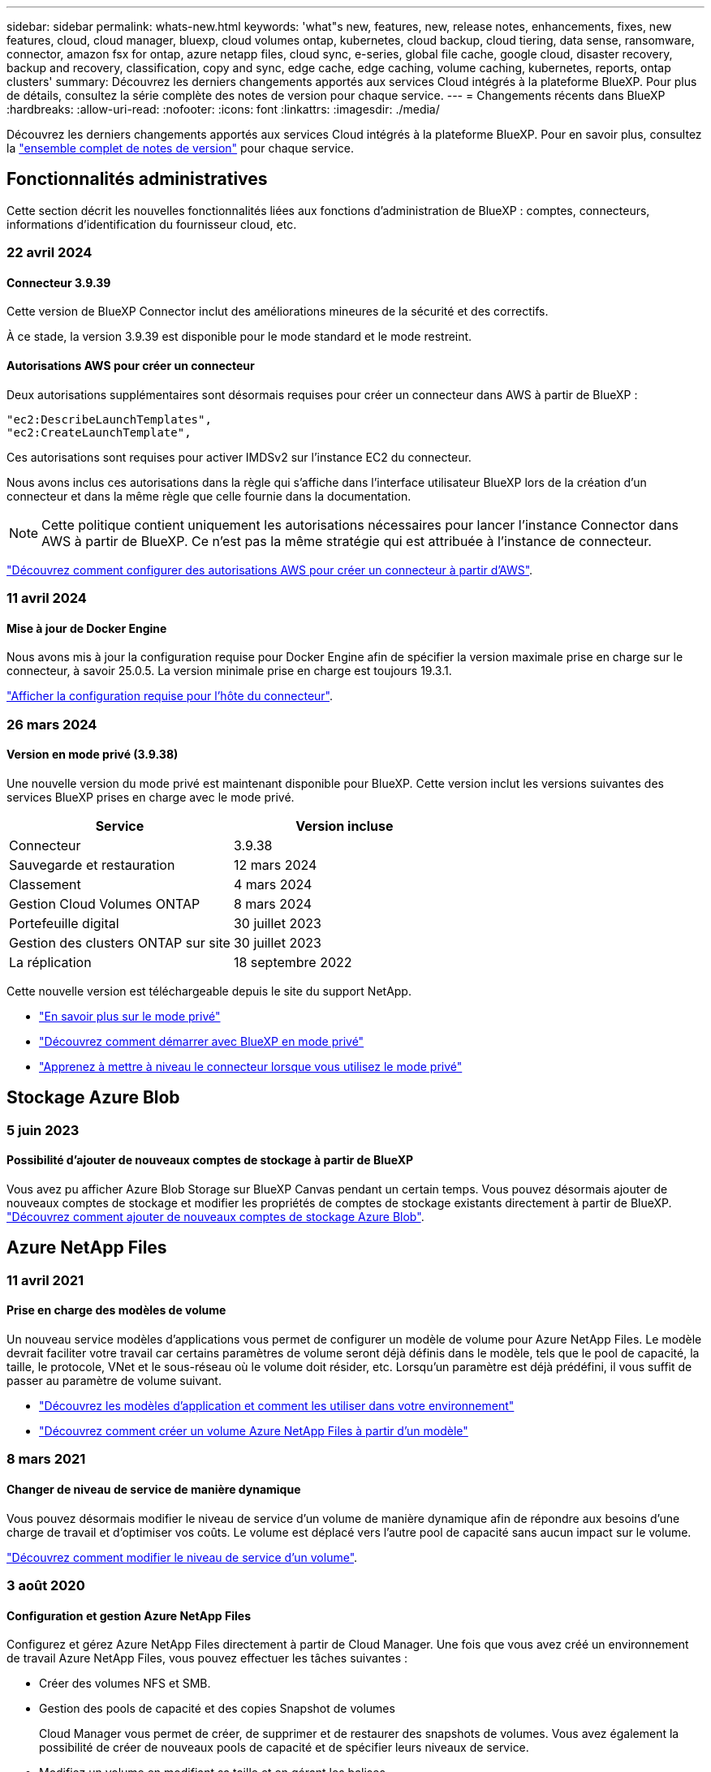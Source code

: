 ---
sidebar: sidebar 
permalink: whats-new.html 
keywords: 'what"s new, features, new, release notes, enhancements, fixes, new features, cloud, cloud manager, bluexp, cloud volumes ontap, kubernetes, cloud backup, cloud tiering, data sense, ransomware, connector, amazon fsx for ontap, azure netapp files, cloud sync, e-series, global file cache, google cloud, disaster recovery, backup and recovery, classification, copy and sync, edge cache, edge caching, volume caching, kubernetes, reports, ontap clusters' 
summary: Découvrez les derniers changements apportés aux services Cloud intégrés à la plateforme BlueXP. Pour plus de détails, consultez la série complète des notes de version pour chaque service. 
---
= Changements récents dans BlueXP
:hardbreaks:
:allow-uri-read: 
:nofooter: 
:icons: font
:linkattrs: 
:imagesdir: ./media/


[role="lead"]
Découvrez les derniers changements apportés aux services Cloud intégrés à la plateforme BlueXP. Pour en savoir plus, consultez la link:release-notes-index.html["ensemble complet de notes de version"] pour chaque service.



== Fonctionnalités administratives

Cette section décrit les nouvelles fonctionnalités liées aux fonctions d'administration de BlueXP : comptes, connecteurs, informations d'identification du fournisseur cloud, etc.



=== 22 avril 2024



==== Connecteur 3.9.39

Cette version de BlueXP Connector inclut des améliorations mineures de la sécurité et des correctifs.

À ce stade, la version 3.9.39 est disponible pour le mode standard et le mode restreint.



==== Autorisations AWS pour créer un connecteur

Deux autorisations supplémentaires sont désormais requises pour créer un connecteur dans AWS à partir de BlueXP :

[source, json]
----
"ec2:DescribeLaunchTemplates",
"ec2:CreateLaunchTemplate",
----
Ces autorisations sont requises pour activer IMDSv2 sur l'instance EC2 du connecteur.

Nous avons inclus ces autorisations dans la règle qui s'affiche dans l'interface utilisateur BlueXP lors de la création d'un connecteur et dans la même règle que celle fournie dans la documentation.


NOTE: Cette politique contient uniquement les autorisations nécessaires pour lancer l'instance Connector dans AWS à partir de BlueXP. Ce n'est pas la même stratégie qui est attribuée à l'instance de connecteur.

https://docs.netapp.com/us-en/bluexp-setup-admin/task-install-connector-aws-bluexp.html#step-2-set-up-aws-permissions["Découvrez comment configurer des autorisations AWS pour créer un connecteur à partir d'AWS"].



=== 11 avril 2024



==== Mise à jour de Docker Engine

Nous avons mis à jour la configuration requise pour Docker Engine afin de spécifier la version maximale prise en charge sur le connecteur, à savoir 25.0.5. La version minimale prise en charge est toujours 19.3.1.

https://docs.netapp.com/us-en/bluexp-setup-admin/task-install-connector-on-prem.html#step-1-review-host-requirements["Afficher la configuration requise pour l'hôte du connecteur"].



=== 26 mars 2024



==== Version en mode privé (3.9.38)

Une nouvelle version du mode privé est maintenant disponible pour BlueXP. Cette version inclut les versions suivantes des services BlueXP prises en charge avec le mode privé.

[cols="2*"]
|===
| Service | Version incluse 


| Connecteur | 3.9.38 


| Sauvegarde et restauration | 12 mars 2024 


| Classement | 4 mars 2024 


| Gestion Cloud Volumes ONTAP | 8 mars 2024 


| Portefeuille digital | 30 juillet 2023 


| Gestion des clusters ONTAP sur site | 30 juillet 2023 


| La réplication | 18 septembre 2022 
|===
Cette nouvelle version est téléchargeable depuis le site du support NetApp.

* https://docs.netapp.com/us-en/bluexp-setup-admin/concept-modes.html["En savoir plus sur le mode privé"]
* https://docs.netapp.com/us-en/bluexp-setup-admin/task-quick-start-private-mode.html["Découvrez comment démarrer avec BlueXP en mode privé"]
* https://docs.netapp.com/us-en/bluexp-setup-admin/task-managing-connectors.html#upgrade-the-connector-when-using-private-mode["Apprenez à mettre à niveau le connecteur lorsque vous utilisez le mode privé"]




== Stockage Azure Blob



=== 5 juin 2023



==== Possibilité d'ajouter de nouveaux comptes de stockage à partir de BlueXP

Vous avez pu afficher Azure Blob Storage sur BlueXP Canvas pendant un certain temps. Vous pouvez désormais ajouter de nouveaux comptes de stockage et modifier les propriétés de comptes de stockage existants directement à partir de BlueXP. https://docs.netapp.com/us-en/bluexp-blob-storage/task-add-blob-storage.html["Découvrez comment ajouter de nouveaux comptes de stockage Azure Blob"^].



== Azure NetApp Files



=== 11 avril 2021



==== Prise en charge des modèles de volume

Un nouveau service modèles d'applications vous permet de configurer un modèle de volume pour Azure NetApp Files. Le modèle devrait faciliter votre travail car certains paramètres de volume seront déjà définis dans le modèle, tels que le pool de capacité, la taille, le protocole, VNet et le sous-réseau où le volume doit résider, etc. Lorsqu'un paramètre est déjà prédéfini, il vous suffit de passer au paramètre de volume suivant.

* https://docs.netapp.com/us-en/bluexp-remediation/concept-resource-templates.html["Découvrez les modèles d'application et comment les utiliser dans votre environnement"^]
* https://docs.netapp.com/us-en/bluexp-azure-netapp-files/task-create-volumes.html["Découvrez comment créer un volume Azure NetApp Files à partir d'un modèle"]




=== 8 mars 2021



==== Changer de niveau de service de manière dynamique

Vous pouvez désormais modifier le niveau de service d'un volume de manière dynamique afin de répondre aux besoins d'une charge de travail et d'optimiser vos coûts. Le volume est déplacé vers l'autre pool de capacité sans aucun impact sur le volume.

https://docs.netapp.com/us-en/bluexp-azure-netapp-files/task-manage-volumes.html#change-the-volumes-service-level["Découvrez comment modifier le niveau de service d'un volume"].



=== 3 août 2020



==== Configuration et gestion Azure NetApp Files

Configurez et gérez Azure NetApp Files directement à partir de Cloud Manager. Une fois que vous avez créé un environnement de travail Azure NetApp Files, vous pouvez effectuer les tâches suivantes :

* Créer des volumes NFS et SMB.
* Gestion des pools de capacité et des copies Snapshot de volumes
+
Cloud Manager vous permet de créer, de supprimer et de restaurer des snapshots de volumes. Vous avez également la possibilité de créer de nouveaux pools de capacité et de spécifier leurs niveaux de service.

* Modifiez un volume en modifiant sa taille et en gérant les balises.


La possibilité de créer et de gérer Azure NetApp Files directement à partir de Cloud Manager remplace la fonctionnalité précédente de migration de données.



== Amazon FSX pour ONTAP



=== 30 juillet 2023

Les clients peuvent désormais créer des systèmes de fichiers Amazon FSX pour NetApp ONTAP dans trois nouvelles régions AWS : Europe (Zurich), Europe (Espagne) et Asie-Pacifique (Hyderabad).

Reportez-vous à la section link:https://aws.amazon.com/about-aws/whats-new/2023/04/amazon-fsx-netapp-ontap-three-regions/#:~:text=Customers%20can%20now%20create%20Amazon,file%20systems%20in%20the%20cloud["Amazon FSX pour NetApp ONTAP est désormais disponible dans trois régions supplémentaires"^] pour en savoir plus.



=== 02 juillet 2023

* C'est possible maintenant link:https://docs.netapp.com/us-en/cloud-manager-fsx-ontap/use/task-add-fsx-svm.html["Ajout d'une VM de stockage"] Au système de fichiers Amazon FSX pour NetApp ONTAP à l'aide de BlueXP.
* L'onglet **Mes possibilités** est maintenant **mon patrimoine**. La documentation est mise à jour pour refléter le nouveau nom.




=== 04 juin 2023

* Quand link:https://docs.netapp.com/us-en/cloud-manager-fsx-ontap/use/task-creating-fsx-working-environment.html#create-an-amazon-fsx-for-netapp-ontap-working-environment["création d'un environnement de travail"], vous pouvez spécifier l'heure de début de la fenêtre de maintenance hebdomadaire de 30 minutes pour vous assurer que la maintenance n'entre pas en conflit avec les activités critiques de l'entreprise.
* Quand link:https://docs.netapp.com/us-en/cloud-manager-fsx-ontap/use/task-add-fsx-volumes.html["création d'un volume"], Vous pouvez activer l'optimisation des données en créant une FlexGroup pour distribuer les données entre les volumes.




== Le stockage Amazon S3



=== 5 mars 2023



==== Possibilité d'ajouter de nouveaux compartiments à partir de BlueXP

Vous avez depuis longtemps la possibilité d'afficher les compartiments Amazon S3 sur BlueXP Canvas. Vous pouvez désormais ajouter de nouveaux compartiments et modifier les propriétés des compartiments existants directement à partir de BlueXP. https://docs.netapp.com/us-en/bluexp-s3-storage/task-add-s3-bucket.html["Découvrez comment ajouter de nouveaux compartiments Amazon S3"^].



== Sauvegarde et restauration



=== 04 avril 2024



==== Activation ou désactivation des analyses par ransomware

Auparavant, lorsque vous avez activé la détection des ransomwares dans une règle de sauvegarde, les analyses se sont automatiquement produites lors de la création de la première sauvegarde et de la restauration d'une sauvegarde. Dans les versions antérieures, le service a analysé toutes les copies Snapshot et vous ne pouviez pas désactiver les analyses.

Avec cette version, vous pouvez désormais activer ou désactiver les analyses anti-ransomware sur la dernière copie Snapshot à l'aide de l'option de la page Paramètres avancés. Si vous l'activez, les analyses sont effectuées chaque semaine par défaut.

Pour plus de détails, reportez-vous aux informations suivantes :

* https://docs.netapp.com/us-en/bluexp-backup-recovery/task-manage-backup-settings-ontap.html["Gérer les paramètres de sauvegarde"]
* https://docs.netapp.com/us-en/bluexp-backup-recovery/task-create-policies-ontap.html["Gérez les règles des volumes ONTAP"]
* https://docs.netapp.com/us-en/bluexp-backup-recovery/concept-cloud-backup-policies.html["Paramètres de la règle de sauvegarde sur objet"]




=== 12 mars 2024



==== Possibilité d'effectuer des restaurations rapides depuis les sauvegardes cloud vers des volumes ONTAP sur site

Vous pouvez désormais effectuer une _restauration rapide_ d'un volume depuis le stockage cloud vers un volume de destination ONTAP sur site. Auparavant, vous pouviez effectuer une restauration rapide uniquement sur un système Cloud Volumes ONTAP. La restauration rapide est idéale pour les reprises après incident où vous devez fournir un accès à un volume dès que possible. Une restauration rapide est bien plus rapide que la restauration d'un volume complet. Elle restaure les métadonnées depuis une copie Snapshot cloud vers un volume de destination ONTAP. La source peut provenir d'AWS S3, d'Azure Blob, de Google Cloud Services ou d'NetApp StorageGRID.

Le système de destination ONTAP sur site doit exécuter ONTAP version 9.14.1 ou ultérieure.

Pour ce faire, vous pouvez utiliser le processus Parcourir et restaurer, et non le processus Rechercher et restaurer.

Pour plus de détails, voir https://docs.netapp.com/us-en/bluexp-backup-recovery/task-restore-backups-ontap.html["Restaurez les données ONTAP à partir de fichiers de sauvegarde"].



==== Possibilité de restaurer des fichiers et des dossiers à partir de copies Snapshot et de réplication

Auparavant, vous pouviez restaurer des fichiers et des dossiers uniquement à partir de copies de sauvegarde dans AWS, Azure et Google Cloud Services. Désormais, vous pouvez restaurer des fichiers et des dossiers à partir de copies Snapshot locales et de copies de réplication.

Vous pouvez exécuter cette fonction en utilisant le processus de recherche et de restauration, et non en utilisant le processus de navigation et de restauration.



=== 01 février 2024



==== Améliorations apportées à la sauvegarde et à la restauration BlueXP pour les machines virtuelles

* Prise en charge de la restauration de machines virtuelles vers un autre emplacement
* Prise en charge de l'annulation de la protection des datastores




== Classement



=== 1er avril 2024 (version 1.30)



==== Prise en charge de la classification BlueXP RHEL v8.8 et v9.3

Cette version prend en charge Red Hat Enterprise Linux v8.8 et v9.3 en plus de la version 9.x précédemment prise en charge, qui nécessite Podman, plutôt que le moteur Docker. Cela s'applique à toute installation manuelle sur site de la classification BlueXP.

Les systèmes d'exploitation suivants nécessitent l'utilisation du moteur de conteneur Podman et requièrent la classification BlueXP version 1.30 ou supérieure : Red Hat Enterprise Linux version 8.8, 9.0, 9.1, 9.2 et 9.3.

En savoir plus sur https://docs.netapp.com/us-en/bluexp-classification/task-deploy-overview.html["Présentation des déploiements de classifications BlueXP"].



==== Option d'activation de la collection de journaux d'audit supprimée

L'option permettant d'activer la collecte des journaux d'audit a été désactivée.



==== Vitesse de numérisation améliorée

Les performances de numérisation sur les nœuds de scanner secondaires ont été améliorées. Vous pouvez ajouter d'autres nœuds de scanner si vous avez besoin d'une puissance de traitement supplémentaire pour vos numérisations. Pour plus de détails, reportez-vous à https://docs.netapp.com/us-en/bluexp-classification/task-deploy-compliance-onprem.html["Installez la classification BlueXP sur un hôte disposant d'un accès Internet"].



==== Mises à niveau automatiques

Si vous avez déployé la classification BlueXP sur un système disposant d'un accès Internet, le système est automatiquement mis à niveau. Auparavant, la mise à niveau s'est produite après un temps spécifique écoulé depuis la dernière activité de l'utilisateur. Avec cette version, la classification BlueXP est mise à niveau automatiquement si l'heure locale est comprise entre 1:00 AM et 5:00 AM. Si l'heure locale est en dehors de ces heures, la mise à niveau se produit après un délai spécifique écoulé depuis la dernière activité de l'utilisateur. Pour plus de détails, reportez-vous à https://docs.netapp.com/us-en/bluexp-classification/task-deploy-compliance-onprem.html["Installez sur un hôte Linux avec accès à Internet"].

Si vous avez déployé la classification BlueXP sans accès à Internet, vous devez effectuer une mise à niveau manuelle. Pour plus de détails, reportez-vous à https://docs.netapp.com/us-en/bluexp-classification/task-deploy-compliance-dark-site.html["Installez la classification BlueXP sur un hôte Linux sans accès Internet"].



=== 4 mars 2024 (version 1.29)



==== Vous pouvez maintenant exclure les données de numérisation qui résident dans certains répertoires de sources de données

Si vous souhaitez que la classification BlueXP exclut les données d'analyse qui résident dans certains répertoires de sources de données, vous pouvez ajouter ces noms de répertoires à un fichier de configuration traité par la classification BlueXP. Cette fonction vous permet d'éviter d'analyser des répertoires qui ne sont pas nécessaires ou qui pourraient renvoyer de faux résultats positifs pour les données personnelles.

https://docs.netapp.com/us-en/bluexp-classification/task-exclude-scan-paths.html["En savoir plus >>"].



==== La prise en charge des instances extra-volumineuses est désormais qualifiée

Si vous avez besoin de la classification BlueXP pour analyser plus de 250 millions de fichiers, vous pouvez utiliser une très grande instance dans votre déploiement cloud ou votre installation sur site. Ce type de système peut analyser jusqu'à 500 millions de fichiers.

https://docs.netapp.com/us-en/bluexp-classification/concept-cloud-compliance.html#using-a-smaller-instance-type["En savoir plus >>"].



=== 10 janvier 2024 (version 1.27)



==== Les résultats de la page d'enquête affichent désormais la taille totale en plus du nombre total d'éléments

Les résultats filtrés de la page Investigation affichent désormais la taille totale des éléments en plus du nombre total de fichiers. Cela peut vous aider lors du déplacement de fichiers, de la suppression de fichiers, etc.



==== Configurer des ID de groupe supplémentaires comme « ouvert à l'entreprise »

Vous pouvez désormais configurer les ID de groupe dans NFS pour qu'ils soient considérés comme « ouverts à l'entreprise » directement dans la classification BlueXP si le groupe n'avait pas été défini initialement avec cette autorisation. Tous les fichiers et dossiers auxquels ces ID de groupe sont joints s'affichent comme « Ouvrir à l'organisation » dans la page Détails de l'enquête. Découvrez comment https://docs.netapp.com/us-en/bluexp-classification/task-add-group-id-as-open.html["Ajouter des ID de groupe supplémentaires comme « ouvert à l'organisation »"].



== Cloud Volumes ONTAP



=== 8 mars 2024



==== Prise en charge d'Amazon Instant Metadata Service v2

Dans AWS, Cloud Volumes ONTAP, le médiateur et le connecteur prennent désormais en charge Amazon Instant Metadata Service v2 (IMDSv2) pour toutes les fonctions. IMDSv2 fournit une protection améliorée contre les vulnérabilités. Seul IMDSv1 était précédemment pris en charge.

Si vos stratégies de sécurité l'exigent, vous pouvez configurer vos instances EC2 pour qu'elles utilisent IMDSv2. Pour obtenir des instructions, reportez-vous à la section link:https://docs.netapp.com/us-en/bluexp-setup-admin/task-managing-connectors.html#require-the-use-of-imdsv2-on-amazon-ec2-instances["Documentation d'installation et d'administration BlueXP pour la gestion des connecteurs existants"^].



=== 5 mars 2024



==== Cloud Volumes ONTAP 9.14.1 GA

BlueXP peut désormais déployer et gérer la version Cloud Volumes ONTAP 9.14.1 General Availability dans AWS, Azure et Google Cloud.



=== 2 février 2024



==== Prise en charge des machines virtuelles Edv5-series dans Azure

Cloud Volumes ONTAP prend désormais en charge les machines virtuelles de la série Edv5 suivantes à partir de la version 9.14.1.

* E4ds_v5
* E8ds_v5
* E20s_v5
* E32ds_v5
* E48ds_v5
* E64ds_v5


link:https://docs.netapp.com/us-en/cloud-volumes-ontap-relnotes/reference-configs-azure.html["Configurations prises en charge dans Azure"^]



== Cloud Volumes Service pour Google Cloud



=== 9 septembre 2020



==== Prise en charge de Cloud Volumes Service pour Google Cloud

Vous pouvez désormais gérer Cloud Volumes Service pour Google Cloud directement depuis BlueXP :

* Configurer et créer un environnement de travail
* Créez et gérez des volumes NFS v3 et NFS v4.1 pour les clients Linux et UNIX
* Créez et gérez des volumes SMB 3.x pour les clients Windows
* Créez, supprimez et restaurez des snapshots de volume




== OPS cloud



=== 7 décembre 2020



==== Navigation entre Cloud Manager et Spot

La navigation entre Cloud Manager et Spot devient plus simple.

Une nouvelle section *Storage Operations* dans Spot vous permet de naviguer directement vers Cloud Manager. Une fois terminé, vous pouvez revenir à Spot à partir de l'onglet *Compute* de Cloud Manager.



=== 18 octobre 2020



==== Présentation du service de calcul

Valorisation https://spot.io/products/cloud-analyzer/["Spot's Cloud Analyzer"^], Cloud Manager peut désormais fournir une analyse des coûts généraux de vos dépenses de calcul dans le cloud et identifier les économies potentielles. Ces informations sont disponibles dans le service *Compute* de Cloud Manager.

https://docs.netapp.com/us-en/bluexp-cloud-ops/concept-compute.html["En savoir plus sur le service de calcul"].

image:https://raw.githubusercontent.com/NetAppDocs/bluexp-cloud-ops/main/media/screenshot_compute_dashboard.gif["Capture d'écran affichant la page d'analyse des coûts dans Cloud Manager"]



== Copie et synchronisation



=== 8 avril 2024



==== Prise en charge de RHEL 8.9

Le courtier en données est désormais pris en charge sur les hôtes exécutant Red Hat Enterprise Linux 8.9.

https://docs.netapp.com/us-en/bluexp-copy-sync/task-installing-linux.html#linux-host-requirements["Afficher la configuration requise pour l'hôte Linux"].



=== 11 février 2024



==== Filtrer les répertoires par regex

Les utilisateurs ont désormais la possibilité de filtrer les répertoires à l'aide de regex.

https://docs.netapp.com/us-en/bluexp-copy-sync/task-creating-relationships.html#create-other-types-of-sync-relationships["En savoir plus sur la fonction *exclure les répertoires*."]



=== 26 novembre 2023



==== Prise en charge de la classe de stockage à froid pour Azure Blob

Le Tier de stockage à froid Azure Blob est désormais disponible lors de la création d'une relation de synchronisation.

https://docs.netapp.com/us-en/bluexp-copy-sync/task-creating-relationships.html["En savoir plus sur la création d'une relation de synchronisation."]



==== Prise en charge de la région de tel Aviv dans les courtiers de données AWS

Tel Aviv est désormais prise en charge par une région lors de la création d'un courtier en données dans AWS.

https://docs.netapp.com/us-en/bluexp-copy-sync/task-installing-aws.html#creating-the-data-broker["En savoir plus sur la création d'un courtier en données dans AWS"].



==== Passez à la version du nœud pour les courtiers de données

Tous les nouveaux courtiers de données utiliseront la version de nœud 21.2.0. Les courtiers de données non compatibles avec cette mise à jour, tels que CentOS 7.0 et Ubuntu Server 18.0, ne fonctionneront plus avec la copie et la synchronisation BlueXP.



== Conseiller digital



=== 28 mars 2024



==== Upgrade Advisor

L'ancienne version de Upgrade Advisor est maintenant obsolète. Vous pouvez utiliser la version améliorée de Upgrade Advisor pour générer des plans de mise à niveau pour un seul cluster et plusieurs clusters. link:https://docs.netapp.com/us-en/active-iq/upgrade_advisor_overview.html["Découvrez comment afficher des recommandations de mise à niveau et générer un plan de mise à niveau."]



=== 15 mars 2024



==== Bien-être

* Le flux de travail Wellness inclut désormais le widget Sustainability, qui fournit le nombre d'actions recommandées au niveau du client, de la liste de suivi, du site et du groupe. Vous pouvez cliquer sur le nombre d'actions pour obtenir une vue détaillée de ces actions recommandées dans le tableau de bord Sustainability. Pour en savoir plus, reportez-vous à la section link:https://docs.netapp.com/us-en/active-iq/learn_BlueXP_sustainability.html["Analysez la durabilité de vos systèmes de stockage"].
* Les widgets Security Vulnerabilities and ransomware Defense du workflow Wellness sont combinés dans un widget unique, désormais appelé Security & ransomware Defense.




==== Tableau de bord Health Check

Le calendrier des dossiers techniques est amélioré pour afficher l'historique complet des dossiers pendant 6 ou 12 mois.



=== 29 février 2024



==== Liste de surveillance

Vous pouvez désormais créer une liste de suivi à partir des numéros d'abonnement Keystone et rechercher un abonnement Keystone à l'aide des trois premiers caractères d'un numéro d'abonnement ou d'un nom de liste de suivi.



== Portefeuille digital



=== 5 mars 2024



==== Reprise d'activité BlueXP

Le portefeuille digital BlueXP vous permet désormais de gérer les licences pour la reprise d'activité BlueXP. Vous pouvez ajouter des licences, mettre à jour des licences et afficher des détails sur la capacité sous licence.

https://docs.netapp.com/us-en/bluexp-digital-wallet/task-manage-data-services-licenses.html["Découvrez comment gérer les licences des services de données BlueXP"]



=== 30 juillet 2023



==== Améliorations apportées aux rapports d'utilisation

Plusieurs améliorations apportées aux rapports d'utilisation de Cloud Volumes ONTAP sont désormais disponibles :

* L'unité TIB est désormais incluse dans le nom des colonnes.
* Un nouveau champ _node(s)_ pour les numéros de série est maintenant inclus.
* Une nouvelle colonne _Workload Type_ est désormais incluse dans le rapport d'utilisation des machines virtuelles de stockage.
* Les noms des environnements de travail sont désormais inclus dans les rapports Storage VM et Volume usage.
* Le type de volume _file_ est maintenant nommé _Primary (Read/Write)_.
* Le type de volume _secondary_ est maintenant appelé _Secondary (DP)_.


Pour plus d'informations sur les rapports d'utilisation, reportez-vous à la section https://docs.netapp.com/us-en/bluexp-digital-wallet/task-manage-capacity-licenses.html#download-usage-reports["Télécharger les rapports d'utilisation"].



=== 7 mai 2023



==== Offres privées Google Cloud

Le portefeuille digital BlueXP identifie désormais les abonnements Google Cloud Marketplace associés à une offre privée et affiche la date de fin et la durée de l'abonnement. Cette amélioration vous permet de vérifier que vous avez bien accepté l'offre privée et de valider ses conditions.



==== Répartition de l'utilisation de la charge

Vous pouvez désormais connaître les frais facturés lorsque vous souscrivez à des licences basées sur la capacité. Les types de rapports d'utilisation suivants sont disponibles au téléchargement depuis le portefeuille digital BlueXP. Les rapports d'utilisation fournissent des détails sur la capacité de vos abonnements et vous indiquent comment vous facturez les ressources de vos abonnements Cloud Volumes ONTAP. Les rapports téléchargeables peuvent être facilement partagés avec d'autres personnes.

* Utilisation du package Cloud Volumes ONTAP
* Utilisation générale
* Utilisation des VM de stockage
* Utilisation des volumes


Pour plus d'informations sur les rapports d'utilisation, reportez-vous à la section https://docs.netapp.com/us-en/bluexp-digital-wallet/task-manage-capacity-licenses.html#download-usage-reports["Télécharger les rapports d'utilisation"].



=== 3 avril 2023



==== Notifications par e-mail

Le portefeuille digital BlueXP prend désormais en charge les notifications par e-mail.

Si vous configurez vos paramètres de notification, vous pouvez recevoir des notifications par e-mail lorsque vos licences BYOL vont expirer (une notification d'avertissement) ou si elles ont déjà expiré (une notification d'erreur).

https://docs.netapp.com/us-en/bluexp-setup-admin/task-monitor-cm-operations.html["Découvrez comment configurer les notifications par e-mail"^]



==== Capacité sous licence pour les abonnements Marketplace

Lors de l'affichage des licences basées sur la capacité pour Cloud Volumes ONTAP, le portefeuille digital BlueXP affiche désormais la capacité sous licence que vous avez achetée avec des offres privées Marketplace.

https://docs.netapp.com/us-en/bluexp-digital-wallet/task-manage-capacity-licenses.html["Découvrez comment afficher la capacité consommée dans votre compte"].



== Reprise après incident



=== 5 mars 2024

Il s'agit de la version General Availability de BlueXP Disaster Recovery, qui comprend les mises à jour suivantes.

* *Mises à jour des licences* : avec BlueXP Disaster Recovery, vous pouvez vous inscrire à un essai gratuit de 90 jours ou demander votre propre licence (BYOL), qui est un fichier de licence NetApp (NLF) que vous obtenez auprès de votre ingénieur commercial NetApp Vous pouvez utiliser le numéro de série de licence pour activer la fonction BYOL dans le portefeuille digital BlueXP. Les frais de reprise d'activité BlueXP sont calculés en fonction de la capacité provisionnée des datastores.
+
Pour plus d'informations sur la configuration des licences pour la reprise d'activité BlueXP, reportez-vous à la section https://docs.netapp.com/us-en/bluexp-disaster-recovery/get-started/dr-licensing.html["Configuration des licences"].

+
Pour plus d'informations sur la gestion des licences pour *tous* services BlueXP, reportez-vous à la section https://docs.netapp.com/us-en/bluexp-digital-wallet/task-manage-data-services-licenses.html["Gérez les licences de tous les services BlueXP"^].



* *Modifier les plannings*: Avec cette version, vous pouvez maintenant configurer des calendriers pour tester les tests de conformité et de basculement afin de vous assurer qu'ils fonctionneront correctement si vous en avez besoin.
+
Pour plus de détails, reportez-vous à https://docs.netapp.com/us-en/bluexp-disaster-recovery/use/drplan-create.html["Créez le plan de réplication"].





=== 1er février 2024

Cette version de préversion de la reprise d'activité de BlueXP inclut les mises à jour suivantes :

* *Amélioration du réseau* : avec cette version, vous pouvez désormais redimensionner les valeurs CPU et RAM de la machine virtuelle. Vous pouvez également sélectionner une adresse IP statique ou DHCP réseau pour la machine virtuelle.
+
** DHCP : si vous choisissez cette option, vous fournissez les informations d'identification de la machine virtuelle.
** IP statique : vous pouvez sélectionner les mêmes informations ou des informations différentes à partir de la machine virtuelle source. Si vous choisissez la même chose que la source, vous n'avez pas besoin d'entrer les informations d'identification. En revanche, si vous choisissez d'utiliser des informations différentes de la source, vous pouvez fournir les informations d'identification, l'adresse IP, le masque de sous-réseau, le DNS et la passerelle.
+
Pour plus de détails, reportez-vous à https://docs.netapp.com/us-en/bluexp-disaster-recovery/use/drplan-create.html["Créer un plan de réplication"].



* *Les scripts personnalisés* peuvent maintenant être inclus comme processus de post-basculement. Avec les scripts personnalisés, la reprise d'activité BlueXP peut exécuter votre script après un processus de basculement. Par exemple, vous pouvez utiliser un script personnalisé pour reprendre toutes les transactions de base de données une fois le basculement terminé.
+
Pour plus de détails, reportez-vous à https://docs.netapp.com/us-en/bluexp-disaster-recovery/use/failover.html["Basculez vers un site distant"].

* *Relation SnapMirror* : vous pouvez maintenant créer une relation SnapMirror tout en développant le plan de réplication. Auparavant, vous deviez créer la relation en dehors de la reprise d'activité BlueXP.
+
Pour plus de détails, reportez-vous à https://docs.netapp.com/us-en/bluexp-disaster-recovery/use/drplan-create.html["Créer un plan de réplication"].

* *Groupes de cohérence* : lorsque vous créez un plan de réplication, vous pouvez inclure des machines virtuelles provenant de différents volumes et de différents SVM. La reprise d'activité BlueXP crée une copie Snapshot de groupe de cohérence en incluant tous les volumes et en mettant à jour tous les sites secondaires.
+
Pour plus de détails, reportez-vous à https://docs.netapp.com/us-en/bluexp-disaster-recovery/use/drplan-create.html["Créer un plan de réplication"].

* *Option de délai de mise sous tension de la machine virtuelle* : lorsque vous créez un plan de réplication, vous pouvez ajouter des machines virtuelles à un groupe de ressources. Avec Resource Groups, vous pouvez définir un délai sur chaque machine virtuelle afin qu'elle se met sous tension en séquence différée.
+
Pour plus de détails, reportez-vous à https://docs.netapp.com/us-en/bluexp-disaster-recovery/use/drplan-create.html["Créer un plan de réplication"].

* *Copies Snapshot cohérentes au niveau des applications* : vous pouvez spécifier de créer des copies Snapshot cohérentes au niveau des applications. Le service arrête l'application, puis prend un Snapshot pour obtenir un état cohérent de l'application.
+
Pour plus de détails, reportez-vous à https://docs.netapp.com/us-en/bluexp-disaster-recovery/use/drplan-create.html["Créer un plan de réplication"].





=== 11 janvier 2024

Cette version préliminaire de la reprise d'activité de BlueXP inclut les mises à jour suivantes :

* Cette version vous permet d'accéder plus rapidement aux informations d'autres pages du tableau de bord.


https://docs.netapp.com/us-en/bluexp-disaster-recovery/get-started/dr-intro.html["Découvrez la reprise d'activité BlueXP"].



=== 20 octobre 2023

Cette version préliminaire de la reprise d'activité de BlueXP inclut les mises à jour suivantes.

Désormais, avec la reprise d'activité BlueXP, vous pouvez protéger vos workloads VMware sur site basés sur NFS contre les incidents vers un autre environnement VMware sur site et NFS en plus du cloud public. La reprise d'activité BlueXP orchestre l'achèvement des plans de reprise d'activité.


NOTE: Avec cette offre de prévisualisation, NetApp se réserve le droit de modifier les détails, le contenu et le calendrier de l'offre avant la disponibilité générale.

https://docs.netapp.com/us-en/bluexp-disaster-recovery/get-started/dr-intro.html["En savoir plus sur la reprise d'activité BlueXP"].



== Systèmes E-Series



=== 18 septembre 2022



==== Prise en charge des baies E-Series

Vous pouvez désormais découvrir vos systèmes E-Series directement à partir de BlueXP. La découverte des systèmes E-Series vous offre une vue complète des données dans l'ensemble de votre multicloud hybride.



== Efficacité économique



=== 14 mars 2024

Si vous disposez de ressources existantes et souhaitez déterminer si une technologie doit être mise à jour, vous pouvez utiliser les options de mise à jour technologique d'efficacité économique BlueXP. Vous pouvez soit examiner une courte évaluation de vos workloads actuels et obtenir des recommandations, soit envoyer des journaux AutoSupport à NetApp au cours des 90 derniers jours, le service peut maintenant fournir une simulation des workloads pour voir les performances de vos workloads sur du nouveau matériel.

Vous pouvez également ajouter une charge de travail et exclure des charges de travail existantes de la simulation.

Auparavant, vous pouviez uniquement évaluer vos ressources et déterminer si une mise à jour technologique est recommandée ?

La fonction fait désormais partie de l'option Tech Refresh dans le menu de navigation de gauche.

En savoir plus sur le link:../use/tech-refresh.html["Évaluer une mise à jour technologique"].



=== 08 novembre 2023

Cette version de BlueXP Economic Efficiency comprend une nouvelle option qui permet d'évaluer vos ressources et d'identifier si une mise à jour technologique est recommandée. Le service inclut une nouvelle option de mise à jour technologique dans le menu de navigation de gauche, de nouvelles pages sur lesquelles vous pouvez évaluer vos charges de travail et ressources actuelles, ainsi qu'un rapport qui vous fournit des recommandations.



=== 02 avril 2023

Le nouveau service d'efficacité économique BlueXP identifie les ressources de stockage dont la capacité est faible, actuelle ou prévue, et fournit des recommandations sur le Tiering des données ou la capacité supplémentaire pour les systèmes AFF sur site.

link:https://docs.netapp.com/us-en/bluexp-economic-efficiency/get-started/intro.html["Découvrez l'efficacité économique de BlueXP"].



== La mise en cache en périphérie



=== 1er août 2023 (version 2.3)

Cette version corrige les problèmes décrits dans le https://docs.netapp.com/us-en/bluexp-edge-caching/fixed-issues.html["Problèmes résolus"]. Les mises à jour de logiciels sont disponibles à l'adresse https://docs.netapp.com/us-en/bluexp-edge-caching/download-gfc-resources.html#download-required-resources["cette page"].



=== 5 avril 2023 (version 2.2)

Cette version fournit les nouvelles fonctionnalités répertoriées ci-dessous. Il corrige également les problèmes décrits dans le https://docs.netapp.com/us-en/bluexp-edge-caching/fixed-issues.html["Problèmes résolus"].



==== Prise en charge de Global File cache sur les systèmes Cloud Volumes ONTAP déployés dans Google Cloud

Une nouvelle licence Edge cache est disponible lors du déploiement d'un système Cloud Volumes ONTAP dans Google Cloud. Vous pouvez déployer un système Global File cache Edge pour chaque 3 To de capacité achetée sur le système Cloud Volumes ONTAP.

https://docs.netapp.com/us-en/bluexp-cloud-volumes-ontap/concept-licensing.html#packages["En savoir plus sur le package de licences Edge cache."]



==== L'assistant d'installation et l'interface utilisateur de configuration GFC ont été améliorés pour enregistrer les licences NetApp



==== Optimus PSM amélioré pour configurer la fonctionnalité Edge Sync



=== 24 octobre 2022 (version 2.1)

Cette version fournit les nouvelles fonctionnalités répertoriées ci-dessous. Il corrige également les problèmes décrits dans le https://docs.netapp.com/us-en/bluexp-edge-caching/fixed-issues.html["Problèmes résolus"].



==== Global File cache est désormais disponible avec tout nombre de licences

La précédente exigence minimale de 10 licences, ou 30 To de stockage, a été supprimée. Une licence Global File cache sera émise pour chaque 3 To de stockage.



==== Le support a été ajouté pour l'utilisation d'un serveur de gestion des licences hors ligne

Un site hors ligne ou foncé, License Management Server (LMS) est plus utile lorsque le LMS ne dispose pas d'une connexion Internet pour la validation de licence avec des sources de licence. Une connexion Internet et une connexion à la source de licence sont requises au cours de la configuration initiale. Une fois configurée, l'instance LMS peut devenir sombre. Toutes les arêtes/cœurs doivent disposer d'une connexion avec LMS pour la validation continue des licences.



==== Les instances Edge peuvent prendre en charge des utilisateurs simultanés supplémentaires

Une seule instance Global File cache Edge peut accueillir jusqu'à 500 utilisateurs par instance physique Edge dédiée, et jusqu'à 300 utilisateurs pour les déploiements virtuels dédiés. Le nombre maximal d'utilisateurs était de 400 et 200, respectivement.



==== Optimus PSM amélioré pour configurer le système Cloud Licensing



==== Amélioration de la fonctionnalité de synchronisation Edge dans l'interface utilisateur Optimus (Configuration Edge) pour afficher tous les clients connectés



== Google Cloud Storage



=== 10 juillet 2023



==== Possibilité d'ajouter de nouveaux compartiments et de gérer les compartiments existants à partir de BlueXP

Vous avez pu afficher les compartiments Google Cloud Storage sur le canevas BlueXP pendant un certain temps. Vous pouvez désormais ajouter de nouveaux compartiments et modifier les propriétés des compartiments existants directement à partir de BlueXP. https://docs.netapp.com/us-en/bluexp-google-cloud-storage/task-add-gcp-bucket.html["Découvrez comment ajouter de nouveaux compartiments de stockage Google Cloud"^].



== Kubernetes



=== 02 avril 2023

* C'est possible maintenant link:https://docs.netapp.com/us-en/bluexp-kubernetes/task/task-k8s-manage-trident.html["Désinstallez Astra Trident"] Qui a été installé à l'aide de l'opérateur Trident ou de BlueXP.
* Des améliorations ont été apportées à l'interface utilisateur et des captures d'écran ont été mises à jour dans la documentation.




=== 05 mars 2023

* Kubernetes dans BlueXP prend désormais en charge Astra Trident 23.01.
* Des améliorations ont été apportées à l'interface utilisateur et des captures d'écran ont été mises à jour dans la documentation.




=== 06 novembre 2022

Quand link:https://docs.netapp.com/us-en/bluexp-kubernetes/task/task-k8s-manage-storage-classes.html#add-storage-classes["définition des classes de stockage"], vous pouvez maintenant activer l'économie de classe de stockage pour le stockage en mode bloc ou système de fichiers.



== Rapports de migration



=== 13 novembre 2023

Vous pouvez désormais créer des rapports pour les volumes qui utilisent le protocole SMB/CIFS.



=== 03 septembre 2023

Le service mis à jour de rapports de migration BlueXP fournit des mises à jour des données de rapport. Les rapports incluent désormais la capacité allouée.



=== 02 juin 2023

Le nouveau service de rapports de migration BlueXP vous permet d'identifier rapidement le nombre de fichiers, de répertoires, de liens symboliques, de liens physiques, la profondeur et l'étendue des arborescences des systèmes de fichiers, les fichiers les plus volumineux et plus encore dans votre environnement de stockage.

Grâce à ces informations, vous saurez à l'avance que le processus que vous souhaitez utiliser peut gérer votre stock efficacement et avec succès.

link:https://docs.netapp.com/us-en/bluexp-reports/get-started/intro.html["En savoir plus sur les rapports de migration BlueXP"].



== Clusters ONTAP sur site



=== 30 juillet 2023



==== Créer des volumes FlexGroup

Si vous gérez un cluster avec un connecteur, vous pouvez maintenant créer des volumes FlexGroup à l'aide de l'API BlueXP.

* https://docs.netapp.com/us-en/bluexp-automation/cm/wf_onprem_flexgroup_ontap_create_vol.html["Découvrez comment créer un volume FlexGroup"^]
* https://docs.netapp.com/us-en/ontap/flexgroup/definition-concept.html["Découvrez ce qu'est un volume FlexGroup"^]




=== 2 juillet 2023



==== Découverte de clusters dans My Estate

Vous pouvez désormais détecter les clusters ONTAP sur site à partir de *Canvas > My Estate* en sélectionnant un cluster que BlueXP a prédécouvert en fonction des clusters ONTAP associés à l'adresse e-mail de votre connexion BlueXP.

https://docs.netapp.com/us-en/bluexp-ontap-onprem/task-discovering-ontap.html#add-a-pre-discovered-cluster["Découvrez comment découvrir des clusters sur la page My Estate"].



=== 4 mai 2023



==== Sauvegardez et restaurez vos données BlueXP

Depuis ONTAP 9.13.1, vous pouvez utiliser System Manager (vue avancée) pour activer la sauvegarde et la restauration BlueXP si vous avez découvert le cluster à l'aide d'un connecteur. link:https://docs.netapp.com/us-en/ontap/task_cloud_backup_data_using_cbs.html["En savoir plus sur l'activation de la sauvegarde et de la restauration BlueXP"^]



==== Mettez à niveau l'image de la version ONTAP et le micrologiciel du matériel

Depuis ONTAP 9.10.1, vous pouvez utiliser System Manager (vue avancée) pour mettre à niveau l'image de la version ONTAP et le micrologiciel du matériel. Vous pouvez choisir de recevoir des mises à niveau automatiques pour rester à jour, ou d'effectuer des mises à jour manuelles à partir de votre machine locale ou d'un serveur accessible via BlueXP. link:https://docs.netapp.com/us-en/ontap/task_admin_update_firmware.html#prepare-for-firmware-update["En savoir plus sur la mise à niveau du ONTAP et du micrologiciel"^]


NOTE: Si vous ne possédez pas de connecteur, vous ne pouvez pas effectuer de mises à jour à partir de votre ordinateur local, uniquement à partir d'un serveur auquel vous pouvez accéder à l'aide de BlueXP.



== Résilience opérationnelle



=== 02 avril 2023

Grâce au nouveau service de résilience opérationnelle BlueXP et à ses suggestions automatisées de résolution des problèmes opérationnels IT, vous pouvez implémenter des solutions suggérées avant une panne ou une défaillance.

La résilience opérationnelle est un service qui vous aide à analyser les alertes et les événements afin de préserver l'intégrité, la disponibilité et les performances des services et des solutions.

link:https://docs.netapp.com/us-en/bluexp-operational-resiliency/get-started/intro.html["En savoir plus sur la résilience opérationnelle de BlueXP"].



== Protection par ransomware



=== 5 mars 2024

Cette version préliminaire de la protection contre les ransomwares BlueXP inclut les mises à jour suivantes :

* *Gestion des stratégies de protection* : outre l'utilisation de stratégies prédéfinies, vous pouvez désormais créer, modifier et supprimer des stratégies. https://docs.netapp.com/us-en/bluexp-ransomware-protection/rp-use-protect.html["En savoir plus sur la gestion des règles"].
* *Immuabilité sur le stockage secondaire (DataLock)* : vous pouvez maintenant rendre la sauvegarde immuable dans le stockage secondaire en utilisant la technologie NetApp DataLock dans le magasin d'objets. https://docs.netapp.com/us-en/bluexp-ransomware-protection/rp-use-protect.html["En savoir plus sur la création de règles de protection"].


* *Sauvegarde automatique vers NetApp StorageGRID* : en plus d'utiliser AWS, vous pouvez désormais choisir StorageGRID comme destination de sauvegarde. https://docs.netapp.com/us-en/bluexp-ransomware-protection/rp-use-settings.html["En savoir plus sur la configuration des destinations de sauvegarde"].
* *Fonctions supplémentaires pour enquêter sur les attaques potentielles*: Vous pouvez maintenant afficher plus de détails médico-légaux pour enquêter sur l'attaque potentielle détectée. https://docs.netapp.com/us-en/bluexp-ransomware-protection/rp-use-alert.html["En savoir plus sur la réponse à une alerte de ransomware détectée"].
* *Processus de récupération*. Le processus de récupération a été amélioré. Désormais, vous pouvez restaurer volume par volume, tous les volumes d'une charge de travail, voire quelques fichiers du volume, le tout dans un seul workflow. https://docs.netapp.com/us-en/bluexp-ransomware-protection/rp-use-recover.html["En savoir plus sur la restauration suite à une attaque par ransomware (après la neutralisation des incidents)"].


https://docs.netapp.com/us-en/bluexp-ransomware-protection/concept-ransomware-protection.html["Découvrez la protection contre les ransomwares BlueXP"].



=== 6 octobre 2023

Le service de protection contre les ransomwares BlueXP est une solution SaaS qui protège vos données, détecte les attaques et vous permet de restaurer vos données suite à une attaque par ransomware.

Pour la version préliminaire, le service protège les workloads applicatifs d'Oracle, de MySQL, de datastores de machine virtuelle et de partages de fichiers sur un stockage NAS sur site ainsi que Cloud Volumes ONTAP sur AWS (à l'aide du protocole NFS) sur tous les comptes BlueXP et sauvegarde les données dans un stockage cloud Amazon Web Services.

Le service de protection contre les ransomwares BlueXP permet d'exploiter pleinement plusieurs technologies NetApp. Votre administrateur de la sécurité des données ou votre ingénieur en opérations de sécurité peut ainsi atteindre les objectifs suivants :

* Consultez rapidement la protection contre les ransomwares sur tous vos workloads.
* Obtenez des recommandations sur la protection contre les ransomwares
* Améliorez votre protection en vous appuyant sur les recommandations de BlueXP pour la protection contre les ransomwares.
* Appliquez des règles de protection contre les ransomwares pour protéger vos principaux workloads et les données à haut risque contre les attaques par ransomware.
* Surveillez l'état de vos workloads contre les attaques par ransomware à la recherche d'anomalies des données.
* Évaluez rapidement l'impact des incidents de ransomware sur votre workload.
* Restaurez intelligemment les données après des incidents de ransomware en vous assurant qu'elles ne sont pas réinfectées par les données stockées.


https://docs.netapp.com/us-en/bluexp-ransomware-protection/concept-ransomware-protection.html["Découvrez la protection contre les ransomwares BlueXP"].



== Résolution

Le service de correction BlueXP a été supprimé le 22 avril 2024.



== La réplication



=== 18 septembre 2022



==== FSX pour ONTAP vers Cloud Volumes ONTAP

Vous pouvez désormais répliquer des données d'un système de fichiers Amazon FSX pour ONTAP vers Cloud Volumes ONTAP.

https://docs.netapp.com/us-en/bluexp-replication/task-replicating-data.html["Découvrez comment configurer la réplication des données"].



=== 31 juillet 2022



==== FSX pour ONTAP en tant que source de données

Vous pouvez désormais répliquer des données d'un système de fichiers Amazon FSX pour ONTAP vers les destinations suivantes :

* Amazon FSX pour ONTAP
* Cluster ONTAP sur site


https://docs.netapp.com/us-en/bluexp-replication/task-replicating-data.html["Découvrez comment configurer la réplication des données"].



=== 2 septembre 2021



==== Prise en charge d'Amazon FSX pour ONTAP

Vous pouvez désormais répliquer des données à partir d'un système Cloud Volumes ONTAP ou d'un cluster ONTAP sur site vers un système de fichiers Amazon FSX pour ONTAP.

https://docs.netapp.com/us-en/bluexp-replication/task-replicating-data.html["Découvrez comment configurer la réplication des données"].



== StorageGRID



=== 18 septembre 2022



==== Prise en charge de StorageGRID

Vous pouvez désormais découvrir vos systèmes StorageGRID directement depuis BlueXP. La découverte de StorageGRID vous offre une vue complète sur les données dans l'ensemble de votre environnement multicloud hybride.



== Tiering



=== 9 août 2023



==== Utilisez un préfixe personnalisé pour le nom du compartiment dans lequel les données hiérarchisées sont stockées

Auparavant, vous aviez besoin d'utiliser le préfixe par défaut « fabric-pool » lors de la définition du nom du compartiment, par exemple, _fabric-pool-bucket1_. Vous pouvez désormais utiliser un préfixe personnalisé pour nommer votre compartiment. Cette fonctionnalité n'est disponible que lors du Tiering des données vers Amazon S3. https://docs.netapp.com/us-en/bluexp-tiering/task-tiering-onprem-aws.html#prepare-your-aws-environment["En savoir plus >>"].



==== Recherchez un cluster sur tous les connecteurs BlueXP

Si vous utilisez plusieurs connecteurs pour gérer tous les systèmes de stockage de votre environnement, certains clusters sur lesquels vous souhaitez implémenter la hiérarchisation peuvent se trouver dans différents connecteurs. Si vous n'êtes pas sûr de quel connecteur gère un certain cluster, vous pouvez rechercher sur tous les connecteurs à l'aide du Tiering BlueXP. https://docs.netapp.com/us-en/bluexp-tiering/task-managing-tiering.html#search-for-a-cluster-across-all-bluexp-connectors["En savoir plus >>"].



=== 4 juillet 2023



==== Vous pouvez désormais ajuster la bande passante utilisée pour télécharger les données inactives vers le stockage objet

Lorsque vous activez le Tiering BlueXP, ONTAP peut utiliser une quantité illimitée de bande passante réseau pour transférer les données inactives des volumes du cluster vers le stockage objet. Si vous remarquez que le trafic de hiérarchisation affecte les charges de travail normales des utilisateurs, vous pouvez limiter la quantité de bande passante qui peut être utilisée pendant le transfert. https://docs.netapp.com/us-en/bluexp-tiering/task-managing-tiering.html#changing-the-network-bandwidth-available-to-upload-inactive-data-to-object-storage["En savoir plus >>"].



==== L'événement de hiérarchisation pour « niveau bas » s'affiche dans le Centre de notification

La fonctionnalité de Tiering « transférer des données supplémentaires d'une <name> de cluster vers un stockage objet pour améliorer votre efficacité du stockage » s'affiche désormais sous forme de notification lorsqu'un cluster effectue le Tiering de moins de 20 % de ses données inactives, y compris les clusters qui ne hiérarchise aucune donnée.

Cette notification est une « recommandation » pour vous aider à rendre vos systèmes plus efficaces et à réduire vos coûts de stockage. Il fournit un lien vers le https://bluexp.netapp.com/cloud-tiering-service-tco["Calculateur de coût total de possession et d'économies du Tiering BlueXP"^] pour vous aider à calculer vos économies.



=== 3 avril 2023



==== L'onglet licences a été supprimé

L'onglet Licensing a été supprimé de l'interface de Tiering BlueXP. Toutes les licences pour les abonnements PAYGO sont maintenant accessibles depuis le tableau de bord du Tiering BlueXP sur site. Il existe également un lien vers le portefeuille digital BlueXP depuis cette page pour afficher et gérer n'importe quel modèle de Tiering BlueXP BYOL (Bring Your Own License).



==== Les onglets de hiérarchisation ont été renommés et le contenu a été mis à jour

L'onglet « clusters » a été renommé « clusters » et l'onglet « Présentation sur site » a été renommé « Tableau de bord sur site ». Ces pages ont ajouté des informations qui vous aideront à déterminer si vous pouvez optimiser votre espace de stockage avec une configuration de hiérarchisation supplémentaire.



== Mise en cache du volume



=== 04 juin 2023

La mise en cache des volumes, fonctionnalité du logiciel ONTAP 9, est une fonctionnalité de mise en cache à distance qui simplifie la distribution des fichiers et réduit la latence des réseaux WAN en rapprochant vos utilisateurs et vos ressources de calcul, tout en réduisant les coûts de la bande passante WAN. La mise en cache du volume fournit un volume inscriptible persistant à un emplacement distant. Vous pouvez utiliser la mise en cache du volume BlueXP pour accélérer l'accès aux données ou pour décharger le trafic des volumes fortement sollicités. Les volumes de cache sont parfaitement adaptés aux charges de travail exigeant une capacité de lecture maximale, en particulier lorsque les clients doivent accéder aux mêmes données de manière répétée.

La mise en cache des volumes BlueXP vous offre des fonctionnalités de mise en cache pour le cloud, en particulier pour Amazon FSX pour NetApp ONTAP, Cloud Volumes ONTAP et pour vos environnements de travail sur site.

link:https://docs.netapp.com/us-en/bluexp-volume-caching/get-started/cache-intro.html["En savoir plus sur la mise en cache de volumes BlueXP"].
